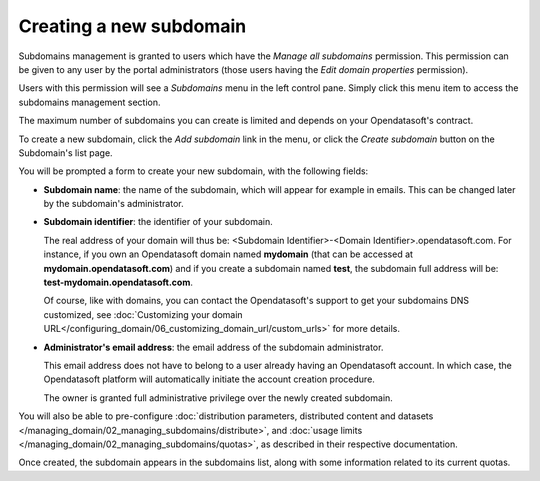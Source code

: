 Creating a new subdomain
========================

Subdomains management is granted to users which have the *Manage all subdomains* permission. This permission can be given to any user by the portal administrators (those users having the *Edit domain properties* permission).

Users with this permission will see a *Subdomains* menu in the left control pane. Simply click this menu item to access the subdomains management section.

The maximum number of subdomains you can create is limited and depends on your Opendatasoft's contract.

To create a new subdomain, click the *Add subdomain* link in the menu, or click the *Create subdomain* button on the Subdomain's list page.

.. ifconfig:: language == 'en'

    .. figure:: images/subdomains__new-button--en.png
        :alt: Button to create a subdomain
        :width: 400px
        :align: center

        Button to create a subdomain

You will be prompted a form to create your new subdomain, with the following fields:

* **Subdomain name**: the name of the subdomain, which will appear for example in emails. This can be changed later by the subdomain's administrator.

* **Subdomain identifier**: the identifier of your subdomain.

  The real address of your domain will thus be: <Subdomain Identifier>-<Domain Identifier>.opendatasoft.com. For instance, if you own an Opendatasoft domain named **mydomain** (that can be accessed at **mydomain.opendatasoft.com**) and if you create a subdomain named **test**, the subdomain full address will be: **test-mydomain.opendatasoft.com**.

  Of course, like with domains, you can contact the Opendatasoft's support to get your subdomains DNS customized, see :doc:`Customizing your domain URL</configuring_domain/06_customizing_domain_url/custom_urls>` for more details.

* **Administrator's email address**: the email address of the subdomain administrator.

  This email address does not have to belong to a user already having an Opendatasoft account. In which case, the Opendatasoft platform will automatically initiate the account creation procedure.

  The owner is granted full administrative privilege over the newly created subdomain.

You will also be able to pre-configure :doc:`distribution parameters, distributed content and datasets </managing_domain/02_managing_subdomains/distribute>`,
and :doc:`usage limits </managing_domain/02_managing_subdomains/quotas>`, as described in their respective documentation.

Once created, the subdomain appears in the subdomains list, along with some information related to its current quotas.

.. ifconfig:: language == 'en'

    .. figure:: images/subdomains__created--en.png
        :alt: Subdomains created
        :width: 600px
        :align: center

        The subdomain has been created

